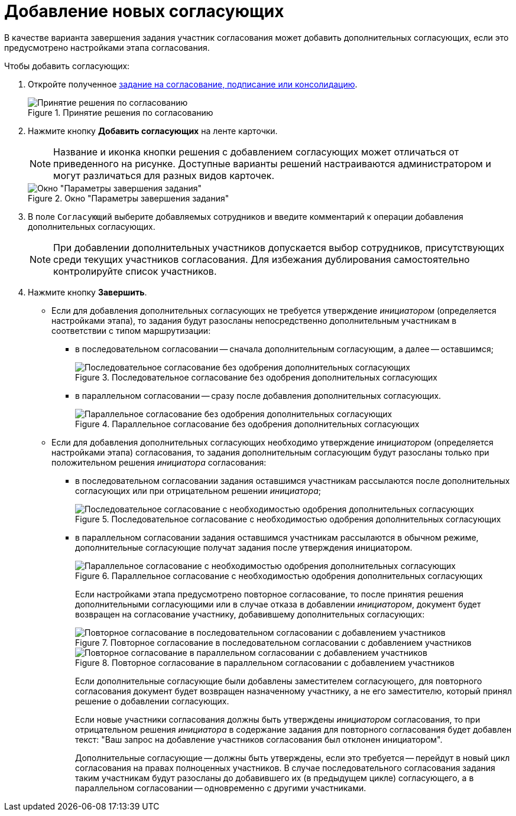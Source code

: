= Добавление новых согласующих

В качестве варианта завершения задания участник согласования может добавить дополнительных согласующих, если это предусмотрено настройками этапа согласования.

Чтобы добавить согласующих:

. Откройте полученное xref:approval-receive.adoc[задание на согласование, подписание или консолидацию].
+
.Принятие решения по согласованию
image::approval_new.png[Принятие решения по согласованию]
+
. Нажмите кнопку *Добавить согласующих* на ленте карточки.
+
[NOTE]
====
Название и иконка кнопки решения с добавлением согласующих может отличаться от приведенного на рисунке. Доступные варианты решений настраиваются администратором и могут различаться для разных видов карточек.
====
+
.Окно "Параметры завершения задания"
image::approval_new_select_staff.png[Окно "Параметры завершения задания"]
+
. В поле `Согласующий` выберите добавляемых сотрудников и введите комментарий к операции добавления дополнительных согласующих.
+
[NOTE]
====
При добавлении дополнительных участников допускается выбор сотрудников, присутствующих среди текущих участников согласования. Для избежания дублирования самостоятельно контролируйте список участников.
====
+
. Нажмите кнопку *Завершить*.
+
* Если для добавления дополнительных согласующих не требуется утверждение _инициатором_ (определяется настройками этапа), то задания будут разосланы непосредственно дополнительным участникам в соответствии с типом маршрутизации:
** в последовательном согласовании -- сначала дополнительным согласующим, а далее -- оставшимся;
+
.Последовательное согласование без одобрения дополнительных согласующих
image::schema_approval_without_approval.png[Последовательное согласование без одобрения дополнительных согласующих]
+
** в параллельном согласовании -- сразу после добавления дополнительных согласующих.
+
.Параллельное согласование без одобрения дополнительных согласующих
image::schema_approval_parallel.png[Параллельное согласование без одобрения дополнительных согласующих]
+
* Если для добавления дополнительных согласующих необходимо утверждение _инициатором_ (определяется настройками этапа) согласования, то задания дополнительным согласующим будут разосланы только при положительном решения _инициатора_ согласования:
** в последовательном согласовании задания оставшимся участникам рассылаются после дополнительных согласующих или при отрицательном решении _инициатора_;
+
.Последовательное согласование с необходимостью одобрения дополнительных согласующих
image::schema_approval.png[Последовательное согласование с необходимостью одобрения дополнительных согласующих]
+
** в параллельном согласовании задания оставшимся участникам рассылаются в обычном режиме, дополнительные согласующие получат задания после утверждения инициатором.
+
.Параллельное согласование с необходимостью одобрения дополнительных согласующих
image::schema_approval_parallel_with_approval.png[Параллельное согласование с необходимостью одобрения дополнительных согласующих]
+
Если настройками этапа предусмотрено повторное согласование, то после принятия решения дополнительными согласующими или в случае отказа в добавлении _инициатором_, документ будет возвращен на согласование участнику, добавившему дополнительных согласующих:
+
.Повторное согласование в последовательном согласовании с добавлением участников
image::schema_approval_again.png[Повторное согласование в последовательном согласовании с добавлением участников]
+
.Повторное согласование в параллельном согласовании с добавлением участников
image::schema_approval_parallel_again.png[Повторное согласование в параллельном согласовании с добавлением участников]
+
Если дополнительные согласующие были добавлены заместителем согласующего, для повторного согласования документ будет возвращен назначенному участнику, а не его заместителю, который принял решение о добавлении согласующих.
+
Если новые участники согласования должны быть утверждены _инициатором_ согласования, то при отрицательном решения _инициатора_ в содержание задания для повторного согласования будет добавлен текст: "Ваш запрос на добавление участников согласования был отклонен инициатором".
+
Дополнительные согласующие -- должны быть утверждены, если это требуется -- перейдут в новый цикл согласования на правах полноценных участников. В случае последовательного согласования задания таким участникам будут разосланы до добавившего их (в предыдущем цикле) согласующего, а в параллельном согласовании -- одновременно с другими участниками.

